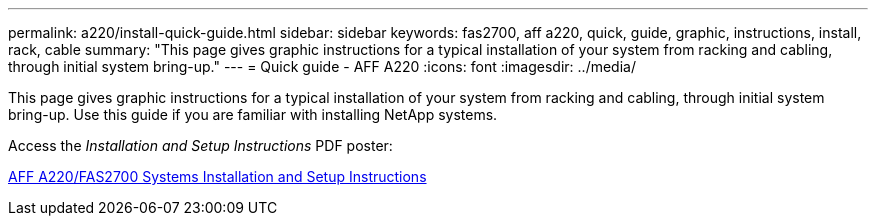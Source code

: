 ---
permalink: a220/install-quick-guide.html
sidebar: sidebar
keywords: fas2700, aff a220, quick, guide, graphic, instructions, install, rack, cable
summary: "This page gives graphic instructions for a typical installation of your system from racking and cabling, through initial system bring-up."
---
= Quick guide - AFF A220
:icons: font
:imagesdir: ../media/

[.lead]

This page gives graphic instructions for a typical installation of your system from racking and cabling, through initial system bring-up. Use this guide if you are familiar with installing NetApp systems.

Access the _Installation and Setup Instructions_ PDF poster:

link:../media/PDF/215-13080_E0_AFFA220_FAS2700_ISI.pdf[AFF A220/FAS2700 Systems Installation and Setup Instructions^]
